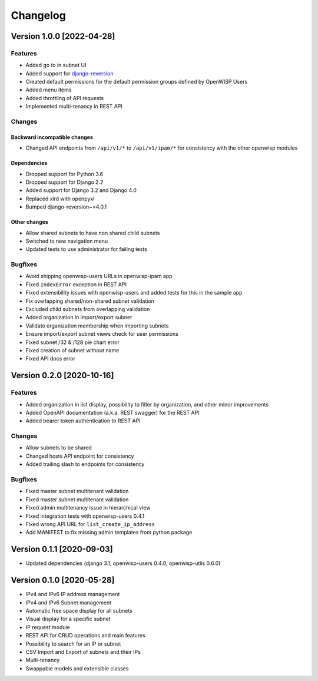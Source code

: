 Changelog
=========

Version 1.0.0 [2022-04-28]
--------------------------

Features
~~~~~~~~

- Added go to in subnet UI
- Added support for `django-reversion
  <https://github.com/etianen/django-reversion>`_
- Created default permissions for the default permission groups
  defined by OpenWISP Users
- Added menu items
- Added throttling of API requests
- Implemented multi-tenancy in REST API

Changes
~~~~~~~

Backward incompatible changes
^^^^^^^^^^^^^^^^^^^^^^^^^^^^^

- Changed API endpoints from ``/api/v1/*`` to ``/api/v1/ipam/*``
  for consistency with the other openwisp modules

Dependencies
^^^^^^^^^^^^

- Dropped support for Python 3.6
- Dropped support for Django 2.2
- Added support for Django 3.2 and Django 4.0
- Replaced xlrd with openpyxl
- Bumped django-reversion~=4.0.1

Other changes
^^^^^^^^^^^^^

- Allow shared subnets to have non shared child subnets
- Switched to new navigation menu
- Updated tests to use administrator for failing tests

Bugfixes
~~~~~~~~

- Avoid shipping openwisp-users URLs in openwisp-ipam app
- Fixed ``IndexError`` exception in REST API
- Fixed extensibility issues with openwisp-users and added tests
  for this in the sample app
- Fix overlapping shared/non-shared subnet validation
- Excluded child subnets from overlapping validation
- Added organization in import/export subnet
- Validate organization membership when importing subnets
- Ensure import/export subnet views check for user permissions
- Fixed subnet /32 & /128 pie chart error
- Fixed creation of subnet without name
- Fixed API docs error

Version 0.2.0 [2020-10-16]
--------------------------

Features
~~~~~~~~

- Added organization in list display, possibility to filter by organization,
  and other minor improvements
- Added OpenAPI documentation (a.k.a. REST swagger) for the REST API
- Added bearer token authentication to REST API

Changes
~~~~~~~

- Allow subnets to be shared
- Changed hosts API endpoint for consistency
- Added trailing slash to endpoints for consistency

Bugfixes
~~~~~~~~

- Fixed master subnet multitenant validation
- Fixed master subnet multitenant validation
- Fixed admin multitenancy issue in hierarchical view
- Fixed integration tests with openwisp-users 0.4.1
- Fixed wrong API URL for ``list_create_ip_address``
- Add MANIFEST to fix missing admin templates from python package

Version 0.1.1 [2020-09-03]
--------------------------

- Updated dependencies (django 3.1, openwisp-users 0.4.0, openwisp-utils 0.6.0)

Version 0.1.0 [2020-05-28]
--------------------------

- IPv4 and IPv6 IP address management
- IPv4 and IPv6 Subnet management
- Automatic free space display for all subnets
- Visual display for a specific subnet
- IP request module
- REST API for CRUD operations and main features
- Possibility to search for an IP or subnet
- CSV Import and Export of subnets and their IPs
- Multi-tenancy
- Swappable models and extensible classes
